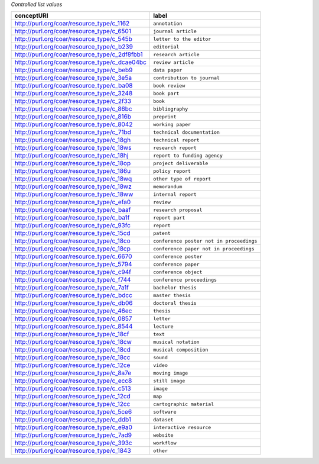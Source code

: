 
*Controlled list values*

============================================= ========================
conceptURI                                    label
============================================= ========================
http://purl.org/coar/resource_type/c_1162     ``annotation``
http://purl.org/coar/resource_type/c_6501     ``journal article``
http://purl.org/coar/resource_type/c_545b     ``letter to the editor``
http://purl.org/coar/resource_type/c_b239     ``editorial``
http://purl.org/coar/resource_type/c_2df8fbb1 ``research article``
http://purl.org/coar/resource_type/c_dcae04bc ``review article``
http://purl.org/coar/resource_type/c_beb9     ``data paper``
http://purl.org/coar/resource_type/c_3e5a     ``contribution to journal``
http://purl.org/coar/resource_type/c_ba08     ``book review``
http://purl.org/coar/resource_type/c_3248     ``book part``
http://purl.org/coar/resource_type/c_2f33     ``book``
http://purl.org/coar/resource_type/c_86bc     ``bibliography``
http://purl.org/coar/resource_type/c_816b     ``preprint``
http://purl.org/coar/resource_type/c_8042     ``working paper``
http://purl.org/coar/resource_type/c_71bd     ``technical documentation``
http://purl.org/coar/resource_type/c_18gh     ``technical report``
http://purl.org/coar/resource_type/c_18ws     ``research report``
http://purl.org/coar/resource_type/c_18hj     ``report to funding agency``
http://purl.org/coar/resource_type/c_18op     ``project deliverable``
http://purl.org/coar/resource_type/c_186u     ``policy report``
http://purl.org/coar/resource_type/c_18wq     ``other type of report``
http://purl.org/coar/resource_type/c_18wz     ``memorandum``
http://purl.org/coar/resource_type/c_18ww     ``internal report``
http://purl.org/coar/resource_type/c_efa0     ``review``
http://purl.org/coar/resource_type/c_baaf     ``research proposal``
http://purl.org/coar/resource_type/c_ba1f     ``report part``
http://purl.org/coar/resource_type/c_93fc     ``report``
http://purl.org/coar/resource_type/c_15cd     ``patent``
http://purl.org/coar/resource_type/c_18co     ``conference poster not in proceedings``
http://purl.org/coar/resource_type/c_18cp     ``conference paper not in proceedings``
http://purl.org/coar/resource_type/c_6670     ``conference poster``
http://purl.org/coar/resource_type/c_5794     ``conference paper``
http://purl.org/coar/resource_type/c_c94f     ``conference object``
http://purl.org/coar/resource_type/c_f744     ``conference proceedings``
http://purl.org/coar/resource_type/c_7a1f     ``bachelor thesis``
http://purl.org/coar/resource_type/c_bdcc     ``master thesis``
http://purl.org/coar/resource_type/c_db06     ``doctoral thesis``
http://purl.org/coar/resource_type/c_46ec     ``thesis``
http://purl.org/coar/resource_type/c_0857     ``letter``
http://purl.org/coar/resource_type/c_8544     ``lecture``
http://purl.org/coar/resource_type/c_18cf     ``text``
http://purl.org/coar/resource_type/c_18cw     ``musical notation``
http://purl.org/coar/resource_type/c_18cd     ``musical composition``
http://purl.org/coar/resource_type/c_18cc     ``sound``
http://purl.org/coar/resource_type/c_12ce     ``video``
http://purl.org/coar/resource_type/c_8a7e     ``moving image``
http://purl.org/coar/resource_type/c_ecc8     ``still image``
http://purl.org/coar/resource_type/c_c513     ``image``
http://purl.org/coar/resource_type/c_12cd     ``map``
http://purl.org/coar/resource_type/c_12cc     ``cartographic material``
http://purl.org/coar/resource_type/c_5ce6     ``software``
http://purl.org/coar/resource_type/c_ddb1     ``dataset``
http://purl.org/coar/resource_type/c_e9a0     ``interactive resource``
http://purl.org/coar/resource_type/c_7ad9     ``website``
http://purl.org/coar/resource_type/c_393c     ``workflow``
http://purl.org/coar/resource_type/c_1843     ``other``
============================================= ========================

